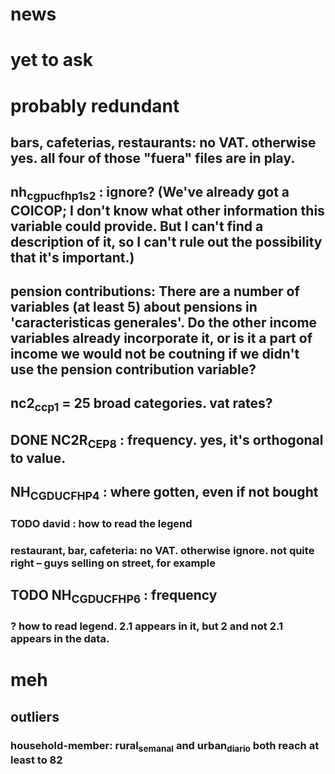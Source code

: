 * news
* yet to ask
* probably redundant
** bars, cafeterias, restaurants: no VAT. otherwise yes. all four of those "fuera" files are in play.
** nh_cgpucfh_p1_s2 : ignore? (We've already got a COICOP; I don't know what other information this variable could provide. But I can't find a description of it, so I can't rule out the possibility that it's important.)
** pension contributions: There are a number of variables (at least 5) about pensions in 'caracteristicas generales'. Do the other income variables already incorporate it, or is it a part of income we would not be coutning if we didn't use the pension contribution variable?
** nc2_cc_p1 = 25 broad categories. vat rates?
** DONE NC2R_CE_P8 : frequency. yes, it's orthogonal to value.
** NH_CGDUCFH_P4 : where gotten, even if not bought
*** TODO david : how to read the legend
*** restaurant, bar, cafeteria: no VAT. otherwise ignore. not quite right -- guys selling on street, for example
** TODO NH_CGDUCFH_P6 : frequency
*** ? how to read legend. 2.1 appears in it, but 2 and not 2.1 appears in the data.
* meh
** outliers
*** household-member: rural_semanal and urban_diario both reach at least to 82
